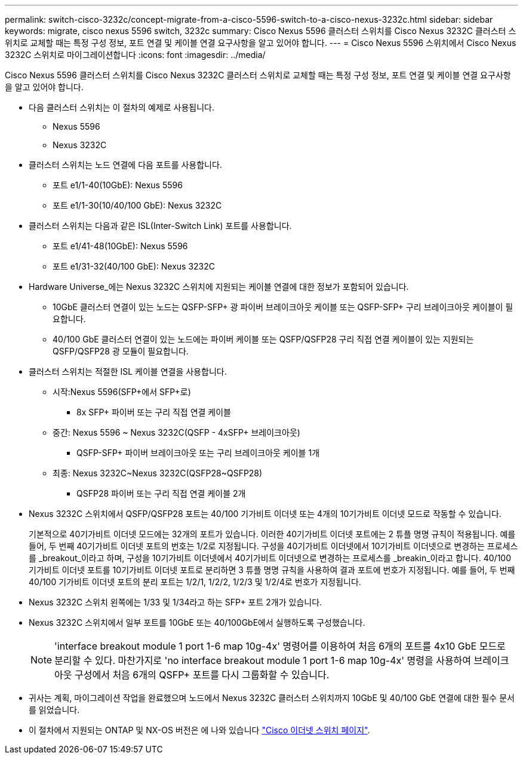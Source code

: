 ---
permalink: switch-cisco-3232c/concept-migrate-from-a-cisco-5596-switch-to-a-cisco-nexus-3232c.html 
sidebar: sidebar 
keywords: migrate, cisco nexus 5596 switch, 3232c 
summary: Cisco Nexus 5596 클러스터 스위치를 Cisco Nexus 3232C 클러스터 스위치로 교체할 때는 특정 구성 정보, 포트 연결 및 케이블 연결 요구사항을 알고 있어야 합니다. 
---
= Cisco Nexus 5596 스위치에서 Cisco Nexus 3232C 스위치로 마이그레이션합니다
:icons: font
:imagesdir: ../media/


[role="lead"]
Cisco Nexus 5596 클러스터 스위치를 Cisco Nexus 3232C 클러스터 스위치로 교체할 때는 특정 구성 정보, 포트 연결 및 케이블 연결 요구사항을 알고 있어야 합니다.

* 다음 클러스터 스위치는 이 절차의 예제로 사용됩니다.
+
** Nexus 5596
** Nexus 3232C


* 클러스터 스위치는 노드 연결에 다음 포트를 사용합니다.
+
** 포트 e1/1-40(10GbE): Nexus 5596
** 포트 e1/1-30(10/40/100 GbE): Nexus 3232C


* 클러스터 스위치는 다음과 같은 ISL(Inter-Switch Link) 포트를 사용합니다.
+
** 포트 e1/41-48(10GbE): Nexus 5596
** 포트 e1/31-32(40/100 GbE): Nexus 3232C


* Hardware Universe_에는 Nexus 3232C 스위치에 지원되는 케이블 연결에 대한 정보가 포함되어 있습니다.
+
** 10GbE 클러스터 연결이 있는 노드는 QSFP-SFP+ 광 파이버 브레이크아웃 케이블 또는 QSFP-SFP+ 구리 브레이크아웃 케이블이 필요합니다.
** 40/100 GbE 클러스터 연결이 있는 노드에는 파이버 케이블 또는 QSFP/QSFP28 구리 직접 연결 케이블이 있는 지원되는 QSFP/QSFP28 광 모듈이 필요합니다.


* 클러스터 스위치는 적절한 ISL 케이블 연결을 사용합니다.
+
** 시작:Nexus 5596(SFP+에서 SFP+로)
+
*** 8x SFP+ 파이버 또는 구리 직접 연결 케이블


** 중간: Nexus 5596 ~ Nexus 3232C(QSFP - 4xSFP+ 브레이크아웃)
+
*** QSFP-SFP+ 파이버 브레이크아웃 또는 구리 브레이크아웃 케이블 1개


** 최종: Nexus 3232C~Nexus 3232C(QSFP28~QSFP28)
+
*** QSFP28 파이버 또는 구리 직접 연결 케이블 2개




* Nexus 3232C 스위치에서 QSFP/QSFP28 포트는 40/100 기가비트 이더넷 또는 4개의 10기가비트 이더넷 모드로 작동할 수 있습니다.
+
기본적으로 40기가비트 이더넷 모드에는 32개의 포트가 있습니다. 이러한 40기가비트 이더넷 포트에는 2 튜플 명명 규칙이 적용됩니다. 예를 들어, 두 번째 40기가비트 이더넷 포트의 번호는 1/2로 지정됩니다. 구성을 40기가비트 이더넷에서 10기가비트 이더넷으로 변경하는 프로세스를 _breakout_이라고 하며, 구성을 10기가비트 이더넷에서 40기가비트 이더넷으로 변경하는 프로세스를 _breakin_이라고 합니다. 40/100 기가비트 이더넷 포트를 10기가비트 이더넷 포트로 분리하면 3 튜플 명명 규칙을 사용하여 결과 포트에 번호가 지정됩니다. 예를 들어, 두 번째 40/100 기가비트 이더넷 포트의 분리 포트는 1/2/1, 1/2/2, 1/2/3 및 1/2/4로 번호가 지정됩니다.

* Nexus 3232C 스위치 왼쪽에는 1/33 및 1/34라고 하는 SFP+ 포트 2개가 있습니다.
* Nexus 3232C 스위치에서 일부 포트를 10GbE 또는 40/100GbE에서 실행하도록 구성했습니다.
+
[NOTE]
====
'interface breakout module 1 port 1-6 map 10g-4x' 명령어를 이용하여 처음 6개의 포트를 4x10 GbE 모드로 분리할 수 있다. 마찬가지로 'no interface breakout module 1 port 1-6 map 10g-4x' 명령을 사용하여 브레이크아웃 구성에서 처음 6개의 QSFP+ 포트를 다시 그룹화할 수 있습니다.

====
* 귀사는 계획, 마이그레이션 작업을 완료했으며 노드에서 Nexus 3232C 클러스터 스위치까지 10GbE 및 40/100 GbE 연결에 대한 필수 문서를 읽었습니다.
* 이 절차에서 지원되는 ONTAP 및 NX-OS 버전은 에 나와 있습니다 link:http://support.netapp.com/NOW/download/software/cm_switches/.html["Cisco 이더넷 스위치 페이지"^].


